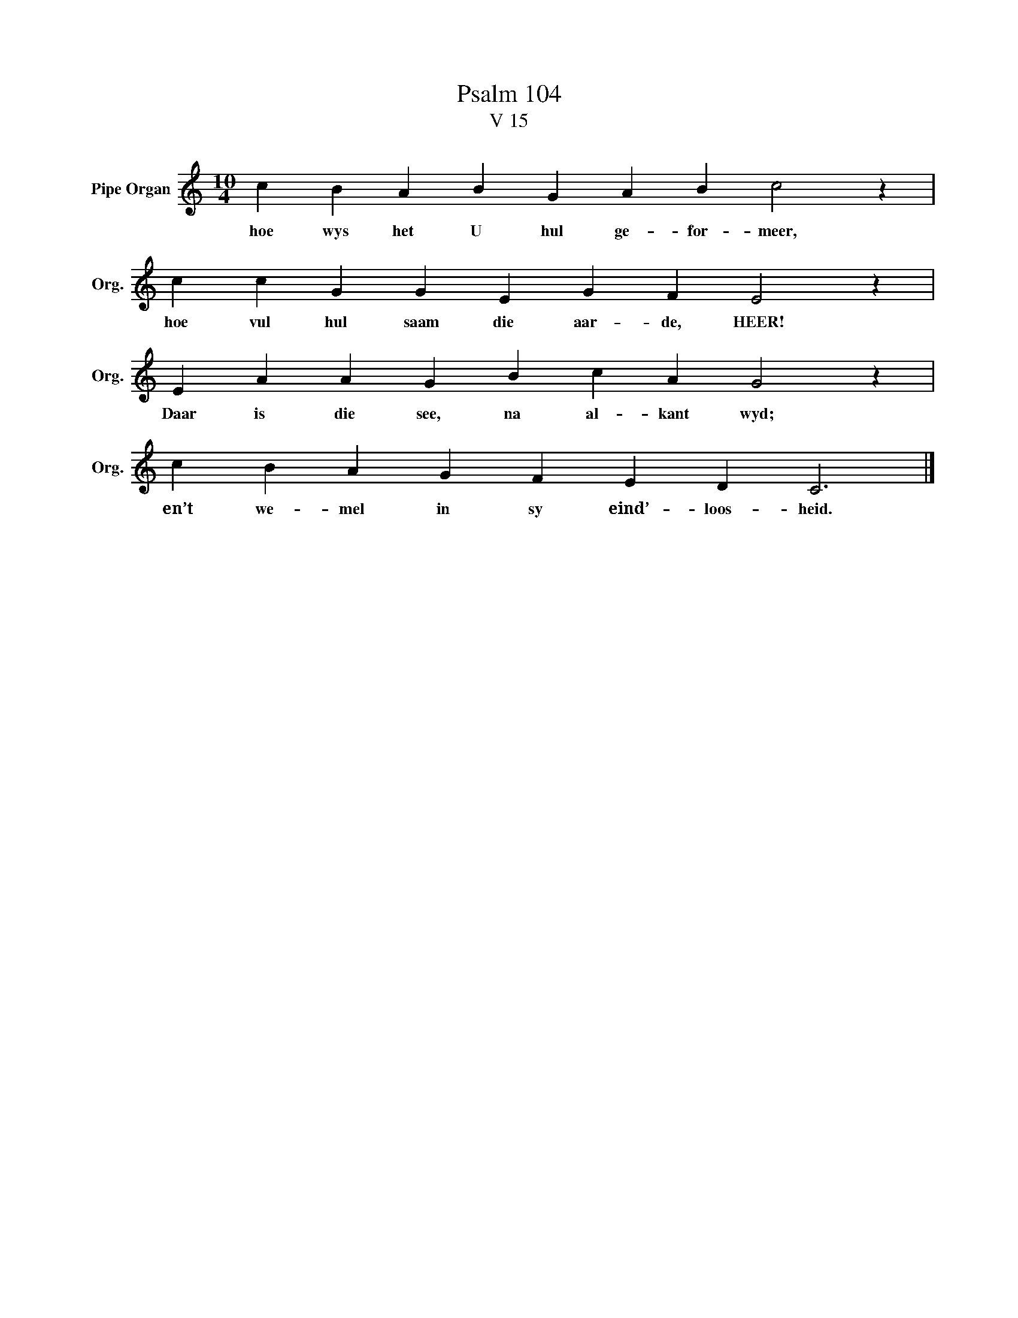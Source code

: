 X:1
T: Psalm 104
T:V 15
L:1/4
M:10/4
I:linebreak $
K:C
V:1 treble nm="Pipe Organ" snm="Org."
V:1
 c B A B G A B c2 z |$ c c G G E G F E2 z |$ E A A G B c A G2 z |$ c B A G F E D C3 |] %4
w: hoe wys het U hul ge- for- meer,|hoe vul hul saam die aar- de, HEER!|Daar is die see, na al- kant wyd;|en’t we- mel in sy eind’- loos- heid.|

